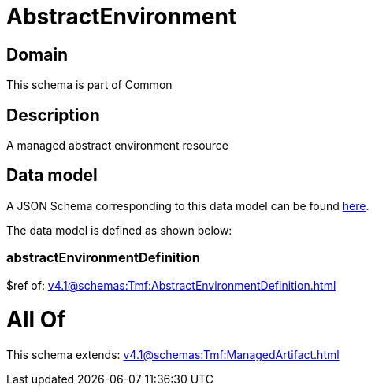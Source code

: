 = AbstractEnvironment

[#domain]
== Domain

This schema is part of Common

[#description]
== Description

A managed abstract environment resource


[#data_model]
== Data model

A JSON Schema corresponding to this data model can be found https://tmforum.org[here].

The data model is defined as shown below:


=== abstractEnvironmentDefinition
$ref of: xref:v4.1@schemas:Tmf:AbstractEnvironmentDefinition.adoc[]


= All Of 
This schema extends: xref:v4.1@schemas:Tmf:ManagedArtifact.adoc[]
